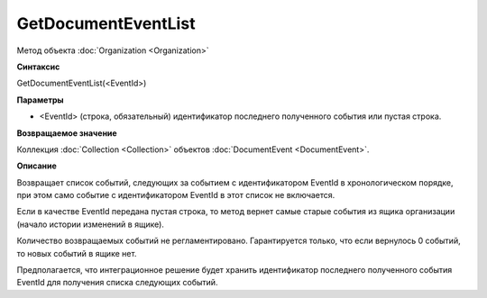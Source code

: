 ﻿GetDocumentEventList
====================

Метод объекта :doc:`Organization <Organization>`

**Синтаксис**


GetDocumentEventList(<EventId>)

**Параметры**


-  <EventId> (cтрока, обязательный) идентификатор последнего полученного события или пустая строка.

**Возвращаемое значение**


Коллекция :doc:`Collection <Collection>` объектов :doc:`DocumentEvent <DocumentEvent>`.

**Описание**


Возвращает список событий, следующих за событием с идентификатором EventId в хронологическом порядке, при этом само событие с идентификатором EventId в этот список не включается.

Если в качестве EventId передана пустая строка, то метод вернет самые старые события из ящика организации (начало истории изменений в ящике).

Количество возвращаемых событий не регламентировано. Гарантируется только, что если вернулось 0 событий, то новых событий в ящике нет.

Предполагается, что интеграционное решение будет хранить идентификатор последнего полученного события EventId для получения списка следующих событий.

